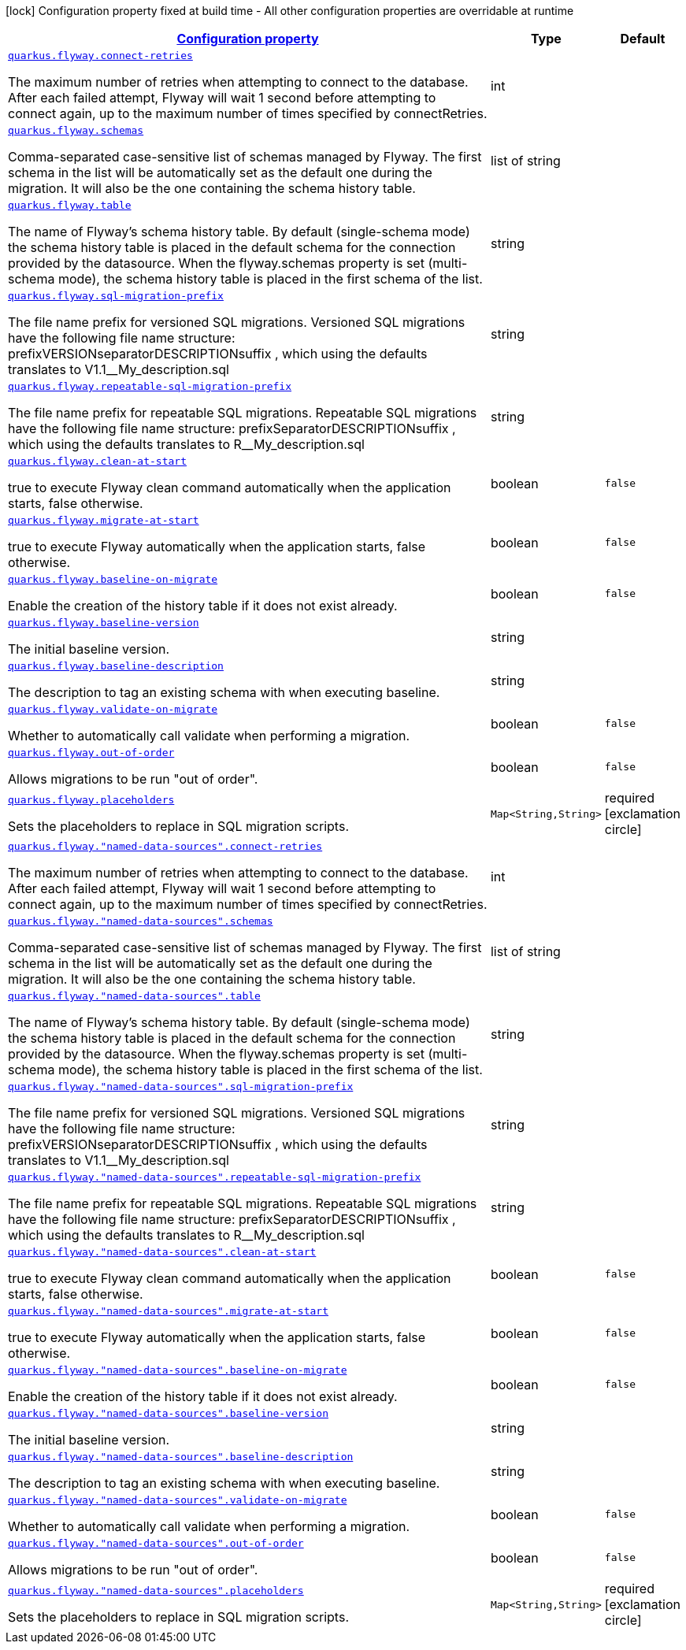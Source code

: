[.configuration-legend]
icon:lock[title=Fixed at build time] Configuration property fixed at build time - All other configuration properties are overridable at runtime
[.configuration-reference, cols="80,.^10,.^10"]
|===

h|[[quarkus-flyway-config-group-flyway-data-source-runtime-config_configuration]]link:#quarkus-flyway-config-group-flyway-data-source-runtime-config_configuration[Configuration property]

h|Type
h|Default

a| [[quarkus-flyway-config-group-flyway-data-source-runtime-config_quarkus.flyway.connect-retries]]`link:#quarkus-flyway-config-group-flyway-data-source-runtime-config_quarkus.flyway.connect-retries[quarkus.flyway.connect-retries]`

[.description]
--
The maximum number of retries when attempting to connect to the database. After each failed attempt, Flyway will wait 1 second before attempting to connect again, up to the maximum number of times specified by connectRetries.
--|int 
|


a| [[quarkus-flyway-config-group-flyway-data-source-runtime-config_quarkus.flyway.schemas]]`link:#quarkus-flyway-config-group-flyway-data-source-runtime-config_quarkus.flyway.schemas[quarkus.flyway.schemas]`

[.description]
--
Comma-separated case-sensitive list of schemas managed by Flyway. The first schema in the list will be automatically set as the default one during the migration. It will also be the one containing the schema history table.
--|list of string 
|


a| [[quarkus-flyway-config-group-flyway-data-source-runtime-config_quarkus.flyway.table]]`link:#quarkus-flyway-config-group-flyway-data-source-runtime-config_quarkus.flyway.table[quarkus.flyway.table]`

[.description]
--
The name of Flyway's schema history table. By default (single-schema mode) the schema history table is placed in the default schema for the connection provided by the datasource. When the flyway.schemas property is set (multi-schema mode), the schema history table is placed in the first schema of the list.
--|string 
|


a| [[quarkus-flyway-config-group-flyway-data-source-runtime-config_quarkus.flyway.sql-migration-prefix]]`link:#quarkus-flyway-config-group-flyway-data-source-runtime-config_quarkus.flyway.sql-migration-prefix[quarkus.flyway.sql-migration-prefix]`

[.description]
--
The file name prefix for versioned SQL migrations. Versioned SQL migrations have the following file name structure: prefixVERSIONseparatorDESCRIPTIONsuffix , which using the defaults translates to V1.1__My_description.sql
--|string 
|


a| [[quarkus-flyway-config-group-flyway-data-source-runtime-config_quarkus.flyway.repeatable-sql-migration-prefix]]`link:#quarkus-flyway-config-group-flyway-data-source-runtime-config_quarkus.flyway.repeatable-sql-migration-prefix[quarkus.flyway.repeatable-sql-migration-prefix]`

[.description]
--
The file name prefix for repeatable SQL migrations. Repeatable SQL migrations have the following file name structure: prefixSeparatorDESCRIPTIONsuffix , which using the defaults translates to R__My_description.sql
--|string 
|


a| [[quarkus-flyway-config-group-flyway-data-source-runtime-config_quarkus.flyway.clean-at-start]]`link:#quarkus-flyway-config-group-flyway-data-source-runtime-config_quarkus.flyway.clean-at-start[quarkus.flyway.clean-at-start]`

[.description]
--
true to execute Flyway clean command automatically when the application starts, false otherwise.
--|boolean 
|`false`


a| [[quarkus-flyway-config-group-flyway-data-source-runtime-config_quarkus.flyway.migrate-at-start]]`link:#quarkus-flyway-config-group-flyway-data-source-runtime-config_quarkus.flyway.migrate-at-start[quarkus.flyway.migrate-at-start]`

[.description]
--
true to execute Flyway automatically when the application starts, false otherwise.
--|boolean 
|`false`


a| [[quarkus-flyway-config-group-flyway-data-source-runtime-config_quarkus.flyway.baseline-on-migrate]]`link:#quarkus-flyway-config-group-flyway-data-source-runtime-config_quarkus.flyway.baseline-on-migrate[quarkus.flyway.baseline-on-migrate]`

[.description]
--
Enable the creation of the history table if it does not exist already.
--|boolean 
|`false`


a| [[quarkus-flyway-config-group-flyway-data-source-runtime-config_quarkus.flyway.baseline-version]]`link:#quarkus-flyway-config-group-flyway-data-source-runtime-config_quarkus.flyway.baseline-version[quarkus.flyway.baseline-version]`

[.description]
--
The initial baseline version.
--|string 
|


a| [[quarkus-flyway-config-group-flyway-data-source-runtime-config_quarkus.flyway.baseline-description]]`link:#quarkus-flyway-config-group-flyway-data-source-runtime-config_quarkus.flyway.baseline-description[quarkus.flyway.baseline-description]`

[.description]
--
The description to tag an existing schema with when executing baseline.
--|string 
|


a| [[quarkus-flyway-config-group-flyway-data-source-runtime-config_quarkus.flyway.validate-on-migrate]]`link:#quarkus-flyway-config-group-flyway-data-source-runtime-config_quarkus.flyway.validate-on-migrate[quarkus.flyway.validate-on-migrate]`

[.description]
--
Whether to automatically call validate when performing a migration.
--|boolean 
|`false`


a| [[quarkus-flyway-config-group-flyway-data-source-runtime-config_quarkus.flyway.out-of-order]]`link:#quarkus-flyway-config-group-flyway-data-source-runtime-config_quarkus.flyway.out-of-order[quarkus.flyway.out-of-order]`

[.description]
--
Allows migrations to be run "out of order".
--|boolean 
|`false`


a| [[quarkus-flyway-config-group-flyway-data-source-runtime-config_quarkus.flyway.placeholders-placeholders]]`link:#quarkus-flyway-config-group-flyway-data-source-runtime-config_quarkus.flyway.placeholders-placeholders[quarkus.flyway.placeholders]`

[.description]
--
Sets the placeholders to replace in SQL migration scripts.
--|`Map<String,String>` 
|required icon:exclamation-circle[title=Configuration property is required]


a| [[quarkus-flyway-config-group-flyway-data-source-runtime-config_quarkus.flyway.-named-data-sources-.connect-retries]]`link:#quarkus-flyway-config-group-flyway-data-source-runtime-config_quarkus.flyway.-named-data-sources-.connect-retries[quarkus.flyway."named-data-sources".connect-retries]`

[.description]
--
The maximum number of retries when attempting to connect to the database. After each failed attempt, Flyway will wait 1 second before attempting to connect again, up to the maximum number of times specified by connectRetries.
--|int 
|


a| [[quarkus-flyway-config-group-flyway-data-source-runtime-config_quarkus.flyway.-named-data-sources-.schemas]]`link:#quarkus-flyway-config-group-flyway-data-source-runtime-config_quarkus.flyway.-named-data-sources-.schemas[quarkus.flyway."named-data-sources".schemas]`

[.description]
--
Comma-separated case-sensitive list of schemas managed by Flyway. The first schema in the list will be automatically set as the default one during the migration. It will also be the one containing the schema history table.
--|list of string 
|


a| [[quarkus-flyway-config-group-flyway-data-source-runtime-config_quarkus.flyway.-named-data-sources-.table]]`link:#quarkus-flyway-config-group-flyway-data-source-runtime-config_quarkus.flyway.-named-data-sources-.table[quarkus.flyway."named-data-sources".table]`

[.description]
--
The name of Flyway's schema history table. By default (single-schema mode) the schema history table is placed in the default schema for the connection provided by the datasource. When the flyway.schemas property is set (multi-schema mode), the schema history table is placed in the first schema of the list.
--|string 
|


a| [[quarkus-flyway-config-group-flyway-data-source-runtime-config_quarkus.flyway.-named-data-sources-.sql-migration-prefix]]`link:#quarkus-flyway-config-group-flyway-data-source-runtime-config_quarkus.flyway.-named-data-sources-.sql-migration-prefix[quarkus.flyway."named-data-sources".sql-migration-prefix]`

[.description]
--
The file name prefix for versioned SQL migrations. Versioned SQL migrations have the following file name structure: prefixVERSIONseparatorDESCRIPTIONsuffix , which using the defaults translates to V1.1__My_description.sql
--|string 
|


a| [[quarkus-flyway-config-group-flyway-data-source-runtime-config_quarkus.flyway.-named-data-sources-.repeatable-sql-migration-prefix]]`link:#quarkus-flyway-config-group-flyway-data-source-runtime-config_quarkus.flyway.-named-data-sources-.repeatable-sql-migration-prefix[quarkus.flyway."named-data-sources".repeatable-sql-migration-prefix]`

[.description]
--
The file name prefix for repeatable SQL migrations. Repeatable SQL migrations have the following file name structure: prefixSeparatorDESCRIPTIONsuffix , which using the defaults translates to R__My_description.sql
--|string 
|


a| [[quarkus-flyway-config-group-flyway-data-source-runtime-config_quarkus.flyway.-named-data-sources-.clean-at-start]]`link:#quarkus-flyway-config-group-flyway-data-source-runtime-config_quarkus.flyway.-named-data-sources-.clean-at-start[quarkus.flyway."named-data-sources".clean-at-start]`

[.description]
--
true to execute Flyway clean command automatically when the application starts, false otherwise.
--|boolean 
|`false`


a| [[quarkus-flyway-config-group-flyway-data-source-runtime-config_quarkus.flyway.-named-data-sources-.migrate-at-start]]`link:#quarkus-flyway-config-group-flyway-data-source-runtime-config_quarkus.flyway.-named-data-sources-.migrate-at-start[quarkus.flyway."named-data-sources".migrate-at-start]`

[.description]
--
true to execute Flyway automatically when the application starts, false otherwise.
--|boolean 
|`false`


a| [[quarkus-flyway-config-group-flyway-data-source-runtime-config_quarkus.flyway.-named-data-sources-.baseline-on-migrate]]`link:#quarkus-flyway-config-group-flyway-data-source-runtime-config_quarkus.flyway.-named-data-sources-.baseline-on-migrate[quarkus.flyway."named-data-sources".baseline-on-migrate]`

[.description]
--
Enable the creation of the history table if it does not exist already.
--|boolean 
|`false`


a| [[quarkus-flyway-config-group-flyway-data-source-runtime-config_quarkus.flyway.-named-data-sources-.baseline-version]]`link:#quarkus-flyway-config-group-flyway-data-source-runtime-config_quarkus.flyway.-named-data-sources-.baseline-version[quarkus.flyway."named-data-sources".baseline-version]`

[.description]
--
The initial baseline version.
--|string 
|


a| [[quarkus-flyway-config-group-flyway-data-source-runtime-config_quarkus.flyway.-named-data-sources-.baseline-description]]`link:#quarkus-flyway-config-group-flyway-data-source-runtime-config_quarkus.flyway.-named-data-sources-.baseline-description[quarkus.flyway."named-data-sources".baseline-description]`

[.description]
--
The description to tag an existing schema with when executing baseline.
--|string 
|


a| [[quarkus-flyway-config-group-flyway-data-source-runtime-config_quarkus.flyway.-named-data-sources-.validate-on-migrate]]`link:#quarkus-flyway-config-group-flyway-data-source-runtime-config_quarkus.flyway.-named-data-sources-.validate-on-migrate[quarkus.flyway."named-data-sources".validate-on-migrate]`

[.description]
--
Whether to automatically call validate when performing a migration.
--|boolean 
|`false`


a| [[quarkus-flyway-config-group-flyway-data-source-runtime-config_quarkus.flyway.-named-data-sources-.out-of-order]]`link:#quarkus-flyway-config-group-flyway-data-source-runtime-config_quarkus.flyway.-named-data-sources-.out-of-order[quarkus.flyway."named-data-sources".out-of-order]`

[.description]
--
Allows migrations to be run "out of order".
--|boolean 
|`false`


a| [[quarkus-flyway-config-group-flyway-data-source-runtime-config_quarkus.flyway.-named-data-sources-.placeholders-placeholders]]`link:#quarkus-flyway-config-group-flyway-data-source-runtime-config_quarkus.flyway.-named-data-sources-.placeholders-placeholders[quarkus.flyway."named-data-sources".placeholders]`

[.description]
--
Sets the placeholders to replace in SQL migration scripts.
--|`Map<String,String>` 
|required icon:exclamation-circle[title=Configuration property is required]

|===